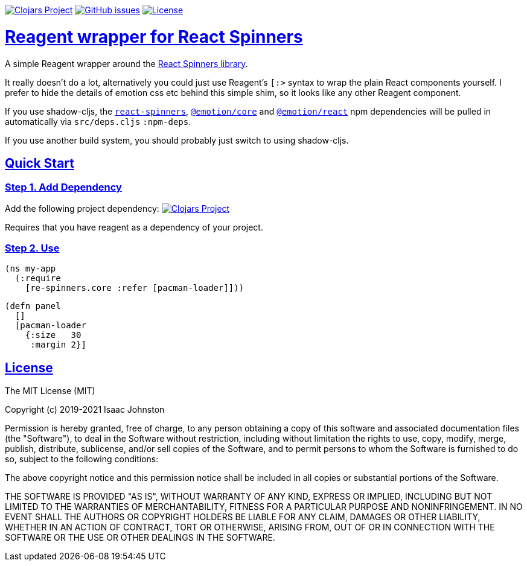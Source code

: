 :source-highlighter: coderay
:source-language: clojure
:toc:
:toc-placement: preamble
:sectlinks:
:sectanchors:
:toc:
:icons: font

image:https://img.shields.io/clojars/v/superstructor/re-spinners?style=for-the-badge&logo=clojure&logoColor=fff["Clojars Project", link="https://clojars.org/superstructor/re-spinners"]
image:https://img.shields.io/github/issues-raw/superstructor/re-spinners?style=for-the-badge&logo=github["GitHub issues", link="https://github.com/superstructor/re-spinners/issues"]
image:https://img.shields.io/github/license/superstructor/re-spinners?style=for-the-badge["License", link="https://github.com/superstructor/re-spinners/blob/master/LICENSE"]

= Reagent wrapper for React Spinners

A simple Reagent wrapper around the link:https://github.com/davidhu2000/react-spinners[React Spinners library].

It really doesn't do a lot, alternatively you could just use Reagent's `[:>` syntax to wrap the plain React components
yourself. I prefer to hide the details of emotion css etc behind this simple shim, so it looks like any other Reagent
component.

If you use shadow-cljs, the link:https://www.npmjs.com/package/react-spinners[`react-spinners`],
link:https://www.npmjs.com/package/@emotion/core[`@emotion/core`] and
link:https://www.npmjs.com/package/@emotion/react[`@emotion/react`] npm dependencies will be pulled in automatically
via `src/deps.cljs` `:npm-deps`.

If you use another build system, you should probably just switch to using shadow-cljs.

== Quick Start

=== Step 1. Add Dependency

Add the following project dependency:
image:https://img.shields.io/clojars/v/superstructor/re-spinners?style=for-the-badge&logo=clojure&logoColor=fff["Clojars Project", link="https://clojars.org/superstructor/re-spinners"]

Requires that you have reagent as a dependency of your project.

=== Step 2. Use

    (ns my-app
      (:require
        [re-spinners.core :refer [pacman-loader]]))

    (defn panel
      []
      [pacman-loader
        {:size   30
         :margin 2}]

== License

The MIT License (MIT)

Copyright (c) 2019-2021 Isaac Johnston

Permission is hereby granted, free of charge, to any person obtaining a copy
of this software and associated documentation files (the "Software"), to deal
in the Software without restriction, including without limitation the rights
to use, copy, modify, merge, publish, distribute, sublicense, and/or sell
copies of the Software, and to permit persons to whom the Software is
furnished to do so, subject to the following conditions:

The above copyright notice and this permission notice shall be included in all
copies or substantial portions of the Software.

THE SOFTWARE IS PROVIDED "AS IS", WITHOUT WARRANTY OF ANY KIND, EXPRESS OR
IMPLIED, INCLUDING BUT NOT LIMITED TO THE WARRANTIES OF MERCHANTABILITY,
FITNESS FOR A PARTICULAR PURPOSE AND NONINFRINGEMENT. IN NO EVENT SHALL THE
AUTHORS OR COPYRIGHT HOLDERS BE LIABLE FOR ANY CLAIM, DAMAGES OR OTHER
LIABILITY, WHETHER IN AN ACTION OF CONTRACT, TORT OR OTHERWISE, ARISING FROM,
OUT OF OR IN CONNECTION WITH THE SOFTWARE OR THE USE OR OTHER DEALINGS IN THE
SOFTWARE.
